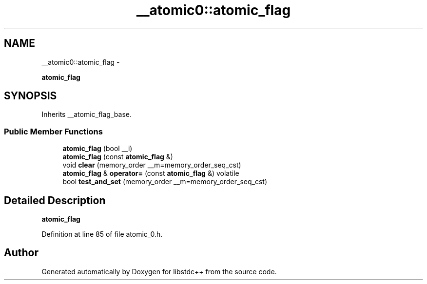 .TH "__atomic0::atomic_flag" 3 "Sun Oct 10 2010" "libstdc++" \" -*- nroff -*-
.ad l
.nh
.SH NAME
__atomic0::atomic_flag \- 
.PP
\fBatomic_flag\fP  

.SH SYNOPSIS
.br
.PP
.PP
Inherits __atomic_flag_base.
.SS "Public Member Functions"

.in +1c
.ti -1c
.RI "\fBatomic_flag\fP (bool __i)"
.br
.ti -1c
.RI "\fBatomic_flag\fP (const \fBatomic_flag\fP &)"
.br
.ti -1c
.RI "void \fBclear\fP (memory_order __m=memory_order_seq_cst)"
.br
.ti -1c
.RI "\fBatomic_flag\fP & \fBoperator=\fP (const \fBatomic_flag\fP &) volatile"
.br
.ti -1c
.RI "bool \fBtest_and_set\fP (memory_order __m=memory_order_seq_cst)"
.br
.in -1c
.SH "Detailed Description"
.PP 
\fBatomic_flag\fP 
.PP
Definition at line 85 of file atomic_0.h.

.SH "Author"
.PP 
Generated automatically by Doxygen for libstdc++ from the source code.
